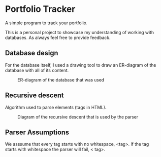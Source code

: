 * Portfolio Tracker
  A simple program to track your portfolio.
  
  This is a personal project to showcase my understanding of working
  with databases. As always feel free to provide feedback. 

** Database design
   For the database itself, I used a drawing tool to draw an 
   ER-diagram of the database with all of its content. 
   
#+CAPTION: ER-diagram of the database that was used
#+NAME: Figure 1
[[./doc/er-diagram.png]]


** Recursive descent
  Algorithm used to parse elements (tags in HTML).
 
   #+CAPTION: Diagram of the recursive descent that is used by the parser
   #+NAME: Figure 2
[[./doc/HTML_recursive_descent.png]]

** Parser Assumptions
   We asssume that every tag starts with no whitespace, <tag>.
   If the tag starts with whitespace the parser will fail, < tag>.
